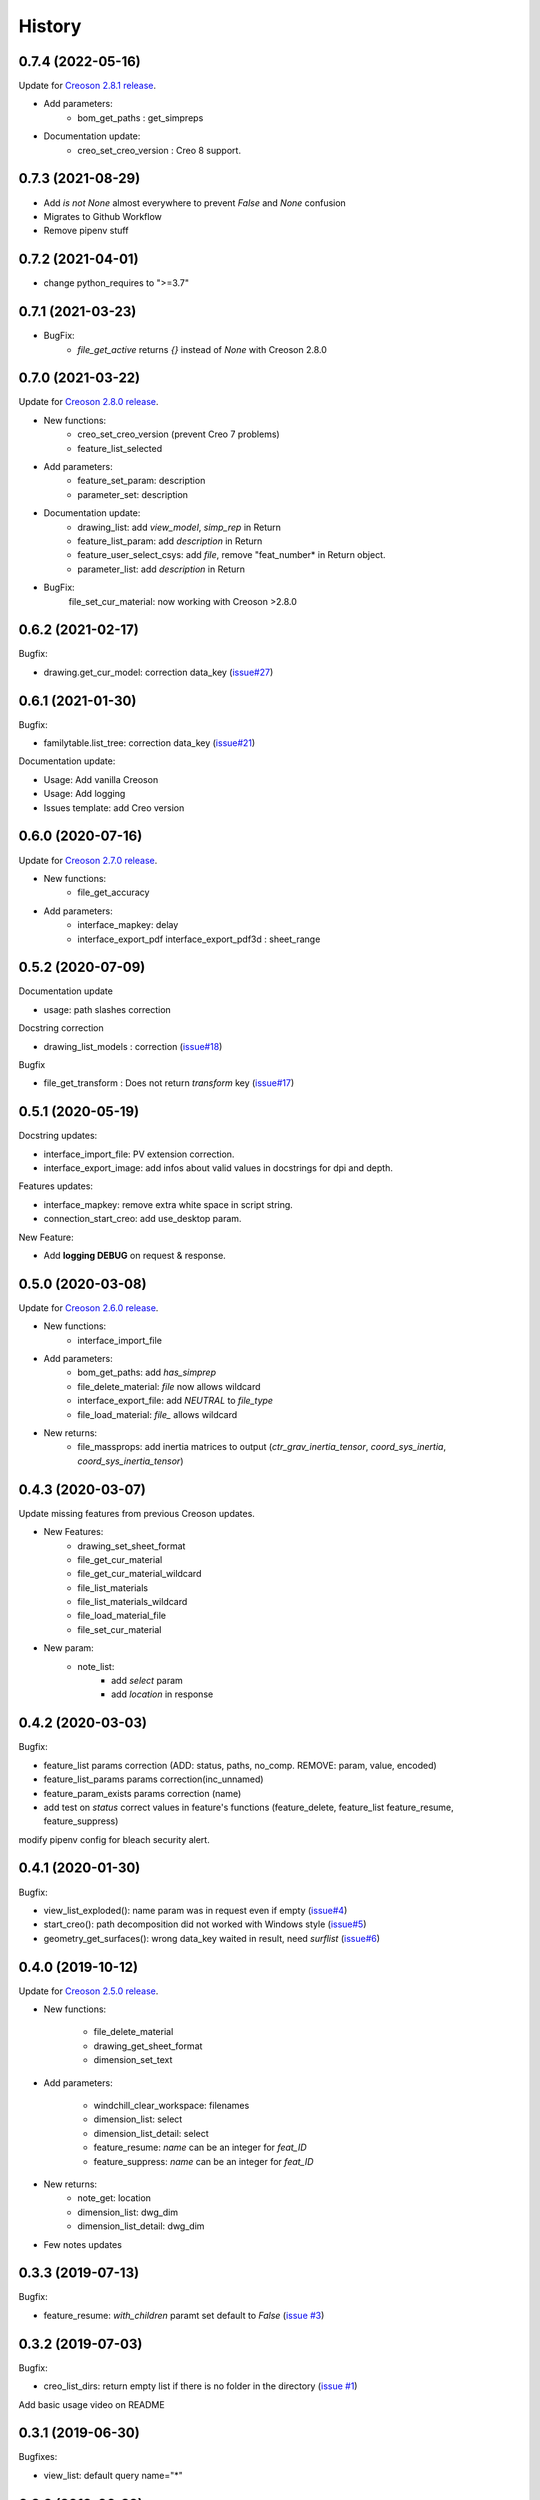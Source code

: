 =======
History
=======

0.7.4 (2022-05-16)
------------------

Update for `Creoson 2.8.1 release`_.

* Add parameters:
    * bom_get_paths : get_simpreps
* Documentation update:
    * creo_set_creo_version : Creo 8 support.

.. _`Creoson 2.8.1 release`: https://github.com/SimplifiedLogic/creoson/releases/tag/v2.8.1

0.7.3 (2021-08-29)
------------------

* Add *is not None* almost everywhere to prevent *False* and *None* confusion
* Migrates to Github Workflow
* Remove pipenv stuff

0.7.2 (2021-04-01)
------------------

* change python_requires to ">=3.7"

0.7.1 (2021-03-23)
------------------

* BugFix:
    * `file_get_active` returns `{}` instead of `None` with Creoson 2.8.0

0.7.0 (2021-03-22)
------------------

Update for `Creoson 2.8.0 release`_.

* New functions:
    * creo_set_creo_version (prevent Creo 7 problems)
    * feature_list_selected
* Add parameters:
    * feature_set_param: description
    * parameter_set: description
* Documentation update:
    * drawing_list: add *view_model*, *simp_rep* in Return
    * feature_list_param: add *description* in Return
    * feature_user_select_csys: add *file*, remove "feat_number* in Return object.
    * parameter_list: add *description* in Return
* BugFix:
    file_set_cur_material: now working with Creoson >2.8.0

.. _`Creoson 2.8.0 release`: https://github.com/SimplifiedLogic/creoson/releases/tag/v2.8.0

0.6.2 (2021-02-17)
------------------

Bugfix:

* drawing.get_cur_model: correction data_key (`issue#27`_)

.. _`issue#27`: https://github.com/Zepmanbc/creopyson/issues/27

0.6.1 (2021-01-30)
------------------

Bugfix:

* familytable.list_tree: correction data_key (`issue#21`_)

Documentation update:

* Usage: Add vanilla Creoson
* Usage: Add logging
* Issues template: add Creo version


.. _`issue#21`: https://github.com/Zepmanbc/creopyson/issues/21

0.6.0 (2020-07-16)
------------------

Update for `Creoson 2.7.0 release`_.

* New functions:
    * file_get_accuracy
* Add parameters:
    * interface_mapkey: delay
    * interface_export_pdf interface_export_pdf3d : sheet_range

.. _`Creoson 2.7.0 release`: https://github.com/SimplifiedLogic/creoson/releases/tag/v2.7.0

0.5.2 (2020-07-09)
------------------

Documentation update

* usage: path slashes correction

Docstring correction

* drawing_list_models : correction (`issue#18`_)

Bugfix

* file_get_transform : Does not return *transform* key (`issue#17`_)

.. _`issue#18`: https://github.com/Zepmanbc/creopyson/issues/18
.. _`issue#17`: https://github.com/Zepmanbc/creopyson/issues/17


0.5.1 (2020-05-19)
------------------

Docstring updates:

* interface_import_file: PV extension correction.
* interface_export_image: add infos about valid values in docstrings for dpi and depth.

Features updates:

* interface_mapkey: remove extra white space in script string.
* connection_start_creo: add use_desktop param.

New Feature:

* Add **logging DEBUG** on request & response.

0.5.0 (2020-03-08)
------------------

Update for `Creoson 2.6.0 release`_.

* New functions:
    * interface_import_file
* Add parameters:
    * bom_get_paths: add `has_simprep`
    * file_delete_material: `file` now allows wildcard
    * interface_export_file: add *NEUTRAL* to `file_type`
    * file_load_material: `file_` allows wildcard
* New returns:
    * file_massprops: add inertia matrices to output (`ctr_grav_inertia_tensor`, `coord_sys_inertia`, `coord_sys_inertia_tensor`)

.. _`Creoson 2.6.0 release`: https://github.com/SimplifiedLogic/creoson/releases/tag/v2.6.0

0.4.3 (2020-03-07)
------------------

Update missing features from previous Creoson updates.

* New Features:
    * drawing_set_sheet_format
    * file_get_cur_material
    * file_get_cur_material_wildcard
    * file_list_materials
    * file_list_materials_wildcard
    * file_load_material_file
    * file_set_cur_material

* New param:
    * note_list:
        * add *select* param
        * add *location* in response

0.4.2 (2020-03-03)
------------------

Bugfix:

* feature_list params correction (ADD: status, paths, no_comp. REMOVE: param, value, encoded)
* feature_list_params params correction(inc_unnamed)
* feature_param_exists params correction (name)
* add test on `status` correct values in feature's functions (feature_delete, feature_list feature_resume, feature_suppress)

modify pipenv config for bleach security alert.

0.4.1 (2020-01-30)
------------------

Bugfix:

* view_list_exploded(): name param was in request even if empty (`issue#4`_)
* start_creo(): path decomposition did not worked with Windows style (`issue#5`_)
* geometry_get_surfaces(): wrong data_key waited in result, need *surflist* (`issue#6`_)

.. _`issue#4`: https://github.com/Zepmanbc/creopyson/issues/4
.. _`issue#5`: https://github.com/Zepmanbc/creopyson/issues/5
.. _`issue#6`: https://github.com/Zepmanbc/creopyson/issues/6

0.4.0 (2019-10-12)
------------------

Update for `Creoson 2.5.0 release`_.

* New functions:

    * file_delete_material
    * drawing_get_sheet_format
    * dimension_set_text

* Add parameters:

    * windchill_clear_workspace: filenames
    * dimension_list: select
    * dimension_list_detail: select
    * feature_resume: `name` can be an integer for *feat_ID*
    * feature_suppress: `name` can be an integer for *feat_ID*

* New returns:
    * note_get: location
    * dimension_list: dwg_dim
    * dimension_list_detail: dwg_dim

* Few notes updates

.. _`Creoson 2.5.0 release`: https://github.com/SimplifiedLogic/creoson/releases/tag/v2.5.0

0.3.3 (2019-07-13)
------------------

Bugfix:

* feature_resume: `with_children` paramt set default to `False` (`issue #3`_)

.. _`issue #3`: https://github.com/Zepmanbc/creopyson/issues/3

0.3.2 (2019-07-03)
------------------

Bugfix:

* creo_list_dirs: return empty list if there is no folder in the directory (`issue #1`_)

Add basic usage video on README

.. _`issue #1`: https://github.com/Zepmanbc/creopyson/issues/1


0.3.1 (2019-06-30)
------------------

Bugfixes:

* view_list: default query name="*"


0.3.0 (2019-06-29)
------------------

Bugfixes:

* file_set_mass_units: function param correction
* file_list: function param correction
* general: set active file when file is optionnal

Improvement:

* file_open: `activate` and `display` default to True
* dimension_set: file is optionnal


0.2.0 (2019-06-28)
------------------

Update for Creoson 2.4.0 release. New functions:

* parameter_set_designated
* feature_list_group_features
* feature_list_pattern_features

Add missing function:

* feature_list_params


0.1.0 (2019-06-22)
------------------

First release on PyPI.
